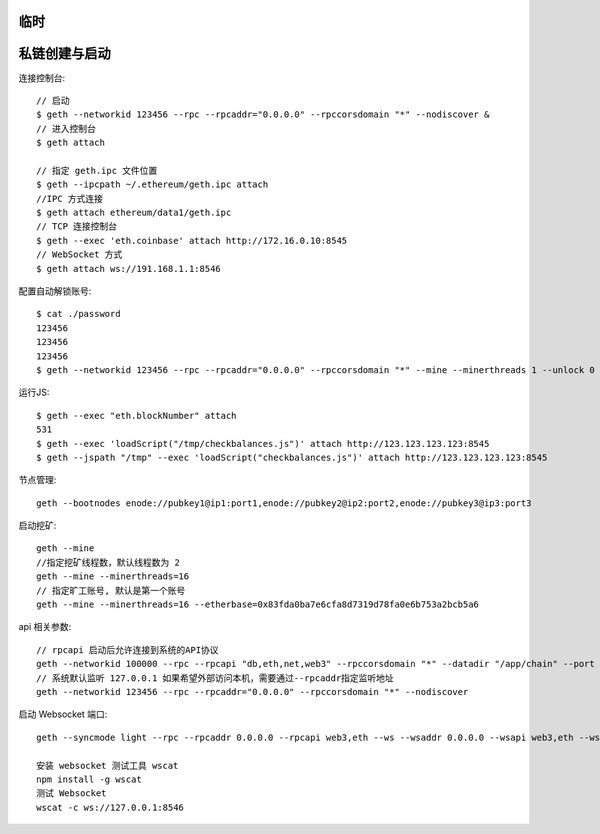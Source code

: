 临时
####

私链创建与启动
#####################


连接控制台::

    // 启动
    $ geth --networkid 123456 --rpc --rpcaddr="0.0.0.0" --rpccorsdomain "*" --nodiscover &  
    // 进入控制台
    $ geth attach

    // 指定 geth.ipc 文件位置
    $ geth --ipcpath ~/.ethereum/geth.ipc attach
    //IPC 方式连接
    $ geth attach ethereum/data1/geth.ipc 
    // TCP 连接控制台
    $ geth --exec 'eth.coinbase' attach http://172.16.0.10:8545
    // WebSocket 方式
    $ geth attach ws://191.168.1.1:8546

配置自动解锁账号::

    $ cat ./password
    123456
    123456
    123456  
    $ geth --networkid 123456 --rpc --rpcaddr="0.0.0.0" --rpccorsdomain "*" --mine --minerthreads 1 --unlock 0 --password ./password

运行JS::

    $ geth --exec "eth.blockNumber" attach
    531
    $ geth --exec 'loadScript("/tmp/checkbalances.js")' attach http://123.123.123.123:8545
    $ geth --jspath "/tmp" --exec 'loadScript("checkbalances.js")' attach http://123.123.123.123:8545     

节点管理::

    geth --bootnodes enode://pubkey1@ip1:port1,enode://pubkey2@ip2:port2,enode://pubkey3@ip3:port3

启动挖矿::

    geth --mine
    //指定挖矿线程数，默认线程数为 2
    geth --mine --minerthreads=16
    // 指定旷工账号, 默认是第一个账号
    geth --mine --minerthreads=16 --etherbase=0x83fda0ba7e6cfa8d7319d78fa0e6b753a2bcb5a6


api 相关参数::

    // rpcapi 启动后允许连接到系统的API协议
    geth --networkid 100000 --rpc --rpcapi "db,eth,net,web3" --rpccorsdomain "*" --datadir "/app/chain" --port "30303" console  
    // 系统默认监听 127.0.0.1 如果希望外部访问本机，需要通过--rpcaddr指定监听地址
    geth --networkid 123456 --rpc --rpcaddr="0.0.0.0" --rpccorsdomain "*" --nodiscover    

.. option:: rpcapi

    // --rpcapi 可以控制访问内容
    $ geth --rpc --rpcapi personal,db,eth,net,web3 --rinkeby  

.. option:: rpcaddr

    默认是 127.0.0.1
    HTTP endpoint closed: http://127.0.0.1:8545
    通过 --rpcaddr="0.0.0.0" 指定监听地址
    HTTP endpoint opened: http://0.0.0.0:8545

.. option:: verbosity

    --verbosity 日志输出级别控制
    geth --verbosity 0 console


启动 Websocket 端口::

    geth --syncmode light --rpc --rpcaddr 0.0.0.0 --rpcapi web3,eth --ws --wsaddr 0.0.0.0 --wsapi web3,eth --wsorigins '*'

    安装 websocket 测试工具 wscat
    npm install -g wscat
    测试 Websocket
    wscat -c ws://127.0.0.1:8546




